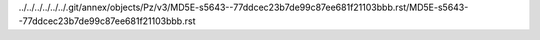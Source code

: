 ../../../../../../.git/annex/objects/Pz/v3/MD5E-s5643--77ddcec23b7de99c87ee681f21103bbb.rst/MD5E-s5643--77ddcec23b7de99c87ee681f21103bbb.rst